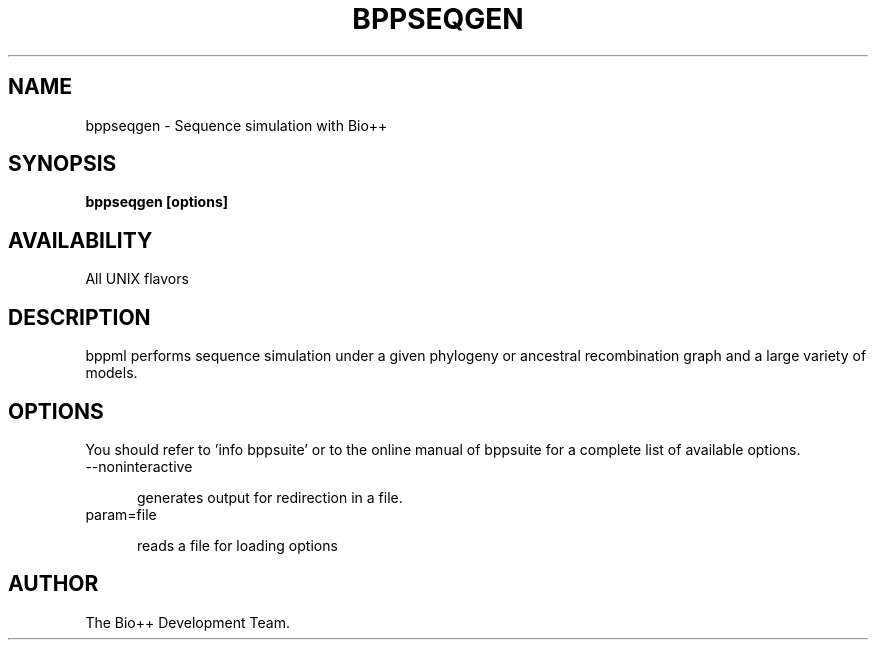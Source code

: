 .\" SPDX-FileCopyrightText: The Bio++ Development Group
.\"
.\" SPDX-License-Identifier: CECILL-2.1

.TH BPPSEQGEN 1 LOCAL

.SH NAME

bppseqgen - Sequence simulation with Bio++

.SH SYNOPSIS

.B bppseqgen [options]

.SH AVAILABILITY

All UNIX flavors

.SH DESCRIPTION

bppml performs sequence simulation under a given phylogeny or ancestral recombination graph and a large variety of models.

.SH OPTIONS

You should refer to 'info bppsuite' or to the online manual of bppsuite for a complete list of available options.

.TP 5

--noninteractive

generates output for redirection in a file.

.TP

param=file

reads a file for loading options

.SH AUTHOR

The Bio++ Development Team.
